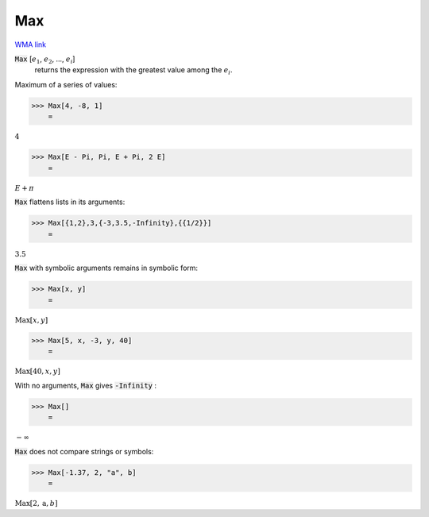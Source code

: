 Max
===

`WMA link <https://reference.wolfram.com/language/ref/Max.html>`_


:code:`Max` [:math:`e_1`, :math:`e_2`, ..., :math:`e_i`]
    returns the expression with the greatest value among the :math:`e_i`.





Maximum of a series of values:

>>> Max[4, -8, 1]
    =

:math:`4`


>>> Max[E - Pi, Pi, E + Pi, 2 E]
    =

:math:`E+ \pi`



:code:`Max`  flattens lists in its arguments:

>>> Max[{1,2},3,{-3,3.5,-Infinity},{{1/2}}]
    =

:math:`3.5`



:code:`Max`  with symbolic arguments remains in symbolic form:

>>> Max[x, y]
    =

:math:`\text{Max}\left[x,y\right]`


>>> Max[5, x, -3, y, 40]
    =

:math:`\text{Max}\left[40,x,y\right]`



With no arguments, :code:`Max`  gives :code:`-Infinity` :

>>> Max[]
    =

:math:`-\infty`



:code:`Max`  does not compare strings or symbols:

>>> Max[-1.37, 2, "a", b]
    =

:math:`\text{Max}\left[2,\text{a},b\right]`


